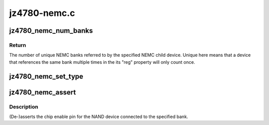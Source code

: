 .. -*- coding: utf-8; mode: rst -*-

=============
jz4780-nemc.c
=============


.. _`jz4780_nemc_num_banks`:

jz4780_nemc_num_banks
=====================

.. c:function:: unsigned int jz4780_nemc_num_banks (struct device *dev)

    count the number of banks referenced by a device

    :param struct device \*dev:
        device to count banks for, must be a child of the NEMC.



.. _`jz4780_nemc_num_banks.return`:

Return
------

The number of unique NEMC banks referred to by the specified NEMC
child device. Unique here means that a device that references the same bank
multiple times in the its "reg" property will only count once.



.. _`jz4780_nemc_set_type`:

jz4780_nemc_set_type
====================

.. c:function:: void jz4780_nemc_set_type (struct device *dev, unsigned int bank, enum jz4780_nemc_bank_type type)

    set the type of device connected to a bank

    :param struct device \*dev:
        child device of the NEMC.

    :param unsigned int bank:
        bank number to configure.

    :param enum jz4780_nemc_bank_type type:
        type of device connected to the bank.



.. _`jz4780_nemc_assert`:

jz4780_nemc_assert
==================

.. c:function:: void jz4780_nemc_assert (struct device *dev, unsigned int bank, bool assert)

    (de-)assert a NAND device's chip enable pin

    :param struct device \*dev:
        child device of the NEMC.

    :param unsigned int bank:
        bank number of device.

    :param bool assert:
        whether the chip enable pin should be asserted.



.. _`jz4780_nemc_assert.description`:

Description
-----------

(De-)asserts the chip enable pin for the NAND device connected to the
specified bank.

